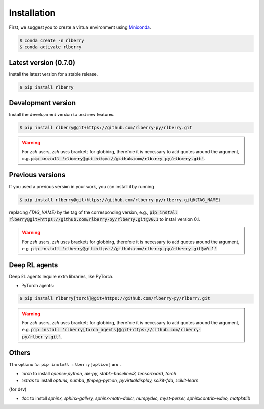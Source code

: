 .. _rlberry: https://github.com/rlberry-py/rlberry

.. _installation:


Installation
============

First, we suggest you to create a virtual environment using
`Miniconda <https://docs.conda.io/en/latest/miniconda.html>`_.

.. code:: bash

    $ conda create -n rlberry
    $ conda activate rlberry


Latest version (0.7.0)
-------------------------------------

Install the latest version for a stable release.

.. code:: bash

    $ pip install rlberry


Development version
--------------------

Install the development version to test new features.

.. code:: bash

    $ pip install rlberry@git+https://github.com/rlberry-py/rlberry.git

.. warning::
    For `zsh` users, `zsh` uses brackets for globbing, therefore it is necessary to add quotes around the argument, e.g. :code:`pip install 'rlberry@git+https://github.com/rlberry-py/rlberry.git'`.


Previous versions
-----------------

If you used a previous version in your work, you can install it by running

.. code:: bash

    $ pip install rlberry@git+https://github.com/rlberry-py/rlberry.git@{TAG_NAME}

replacing `{TAG_NAME}` by the tag of the corresponding version,
e.g., :code:`pip install rlberry@git+https://github.com/rlberry-py/rlberry.git@v0.1`
to install version 0.1.

.. warning::
    For `zsh` users, `zsh` uses brackets for globbing, therefore it is necessary to add quotes around the argument, e.g. :code:`pip install 'rlberry@git+https://github.com/rlberry-py/rlberry.git@v0.1'`.


Deep RL agents
--------------

Deep RL agents require extra libraries, like PyTorch.

* PyTorch agents:

.. code:: bash

    $ pip install rlberry[torch]@git+https://github.com/rlberry-py/rlberry.git

.. warning::
    For `zsh` users, `zsh` uses brackets for globbing, therefore it is necessary to add quotes around the argument, e.g. :code:`pip install 'rlberry[torch_agents]@git+https://github.com/rlberry-py/rlberry.git'`.


Others
-------------
The options for ``pip install rlberry[option]`` are :

- `torch` to install `opencv-python, ale-py, stable-baselines3, tensorboard, torch`
- `extras` to install `optuna, numba, ffmpeg-python, pyvirtualdisplay, scikit-fda, scikit-learn`

(for dev)

- `doc` to install `sphinx, sphinx-gallery, sphinx-math-dollar, numpydoc, myst-parser, sphinxcontrib-video, matplotlib`
